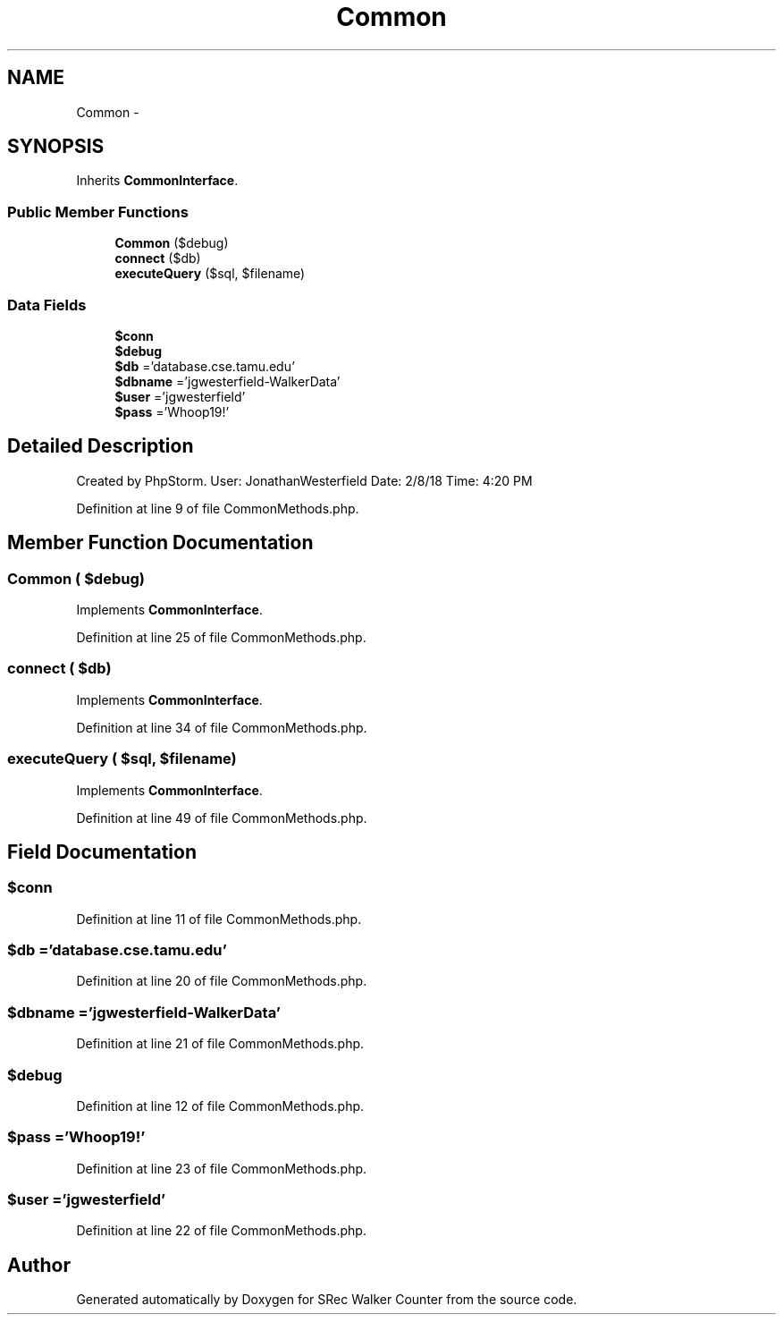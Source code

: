 .TH "Common" 3 "Thu Mar 22 2018" "SRec Walker Counter" \" -*- nroff -*-
.ad l
.nh
.SH NAME
Common \- 
.SH SYNOPSIS
.br
.PP
.PP
Inherits \fBCommonInterface\fP\&.
.SS "Public Member Functions"

.in +1c
.ti -1c
.RI "\fBCommon\fP ($debug)"
.br
.ti -1c
.RI "\fBconnect\fP ($db)"
.br
.ti -1c
.RI "\fBexecuteQuery\fP ($sql, $filename)"
.br
.in -1c
.SS "Data Fields"

.in +1c
.ti -1c
.RI "\fB$conn\fP"
.br
.ti -1c
.RI "\fB$debug\fP"
.br
.ti -1c
.RI "\fB$db\fP ='database\&.cse\&.tamu\&.edu'"
.br
.ti -1c
.RI "\fB$dbname\fP ='jgwesterfield\-WalkerData'"
.br
.ti -1c
.RI "\fB$user\fP ='jgwesterfield'"
.br
.ti -1c
.RI "\fB$pass\fP ='Whoop19!'"
.br
.in -1c
.SH "Detailed Description"
.PP 
Created by PhpStorm\&. User: JonathanWesterfield Date: 2/8/18 Time: 4:20 PM 
.PP
Definition at line 9 of file CommonMethods\&.php\&.
.SH "Member Function Documentation"
.PP 
.SS "\fBCommon\fP ( $debug)"

.PP
Implements \fBCommonInterface\fP\&.
.PP
Definition at line 25 of file CommonMethods\&.php\&.
.SS "connect ( $db)"

.PP
Implements \fBCommonInterface\fP\&.
.PP
Definition at line 34 of file CommonMethods\&.php\&.
.SS "executeQuery ( $sql,  $filename)"

.PP
Implements \fBCommonInterface\fP\&.
.PP
Definition at line 49 of file CommonMethods\&.php\&.
.SH "Field Documentation"
.PP 
.SS "$conn"

.PP
Definition at line 11 of file CommonMethods\&.php\&.
.SS "$db ='database\&.cse\&.tamu\&.edu'"

.PP
Definition at line 20 of file CommonMethods\&.php\&.
.SS "$dbname ='jgwesterfield\-WalkerData'"

.PP
Definition at line 21 of file CommonMethods\&.php\&.
.SS "$debug"

.PP
Definition at line 12 of file CommonMethods\&.php\&.
.SS "$pass ='Whoop19!'"

.PP
Definition at line 23 of file CommonMethods\&.php\&.
.SS "$user ='jgwesterfield'"

.PP
Definition at line 22 of file CommonMethods\&.php\&.

.SH "Author"
.PP 
Generated automatically by Doxygen for SRec Walker Counter from the source code\&.

